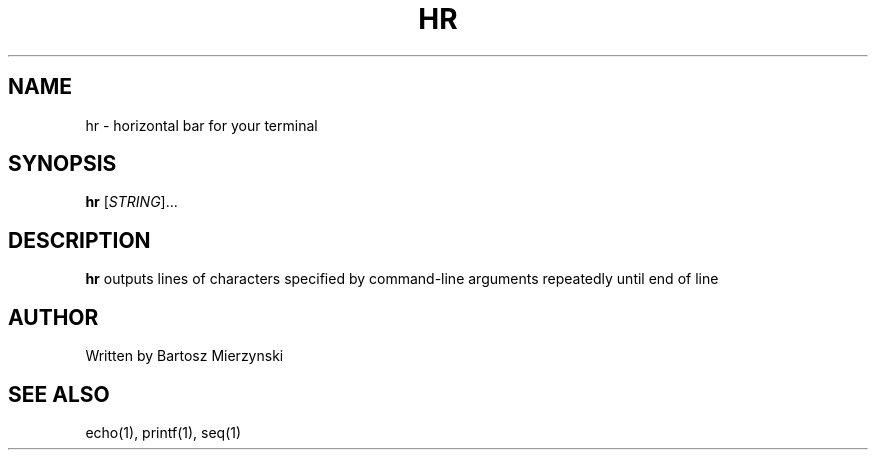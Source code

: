 .\" (c) Copyright 2019 Bartosz Mierzynski
.\" see man-pages(7) for more information about formatting
.TH HR 1 2019-05-14 GitHub "hr User Manual"
.SH NAME
hr \- horizontal bar for your terminal
.SH SYNOPSIS
.B hr
[\fISTRING\fR]...
.SH DESCRIPTION
.B hr
outputs lines of characters specified by command-line arguments repeatedly until end of line
.SH AUTHOR
Written by Bartosz Mierzynski
.SH SEE ALSO
echo(1), printf(1), seq(1)
